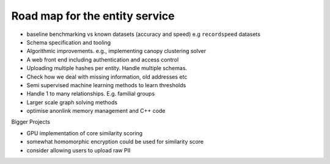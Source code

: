 

Road map for the entity service
===============================

- baseline benchmarking vs known datasets (accuracy and speed) e.g ``recordspeed`` datasets
- Schema specification and tooling
- Algorithmic improvements. e.g., implementing canopy clustering solver
- A web front end including authentication and access control
- Uploading multiple hashes per entity. Handle multiple schemas.
- Check how we deal with missing information, old addresses etc
- Semi supervised machine learning methods to learn thresholds
- Handle 1 to many relationships. E.g. familial groups
- Larger scale graph solving methods
- optimise anonlink memory management and C++ code

Bigger Projects

- GPU implementation of core similarity scoring
- somewhat homomorphic encryption could be used for similarity score
- consider allowing users to upload raw PII

